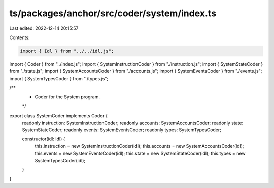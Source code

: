 ts/packages/anchor/src/coder/system/index.ts
============================================

Last edited: 2022-12-14 20:15:57

Contents:

.. code-block:: ts

    import { Idl } from "../../idl.js";
import { Coder } from "../index.js";
import { SystemInstructionCoder } from "./instruction.js";
import { SystemStateCoder } from "./state.js";
import { SystemAccountsCoder } from "./accounts.js";
import { SystemEventsCoder } from "./events.js";
import { SystemTypesCoder } from "./types.js";

/**
 * Coder for the System program.
 */
export class SystemCoder implements Coder {
  readonly instruction: SystemInstructionCoder;
  readonly accounts: SystemAccountsCoder;
  readonly state: SystemStateCoder;
  readonly events: SystemEventsCoder;
  readonly types: SystemTypesCoder;

  constructor(idl: Idl) {
    this.instruction = new SystemInstructionCoder(idl);
    this.accounts = new SystemAccountsCoder(idl);
    this.events = new SystemEventsCoder(idl);
    this.state = new SystemStateCoder(idl);
    this.types = new SystemTypesCoder(idl);
  }
}


